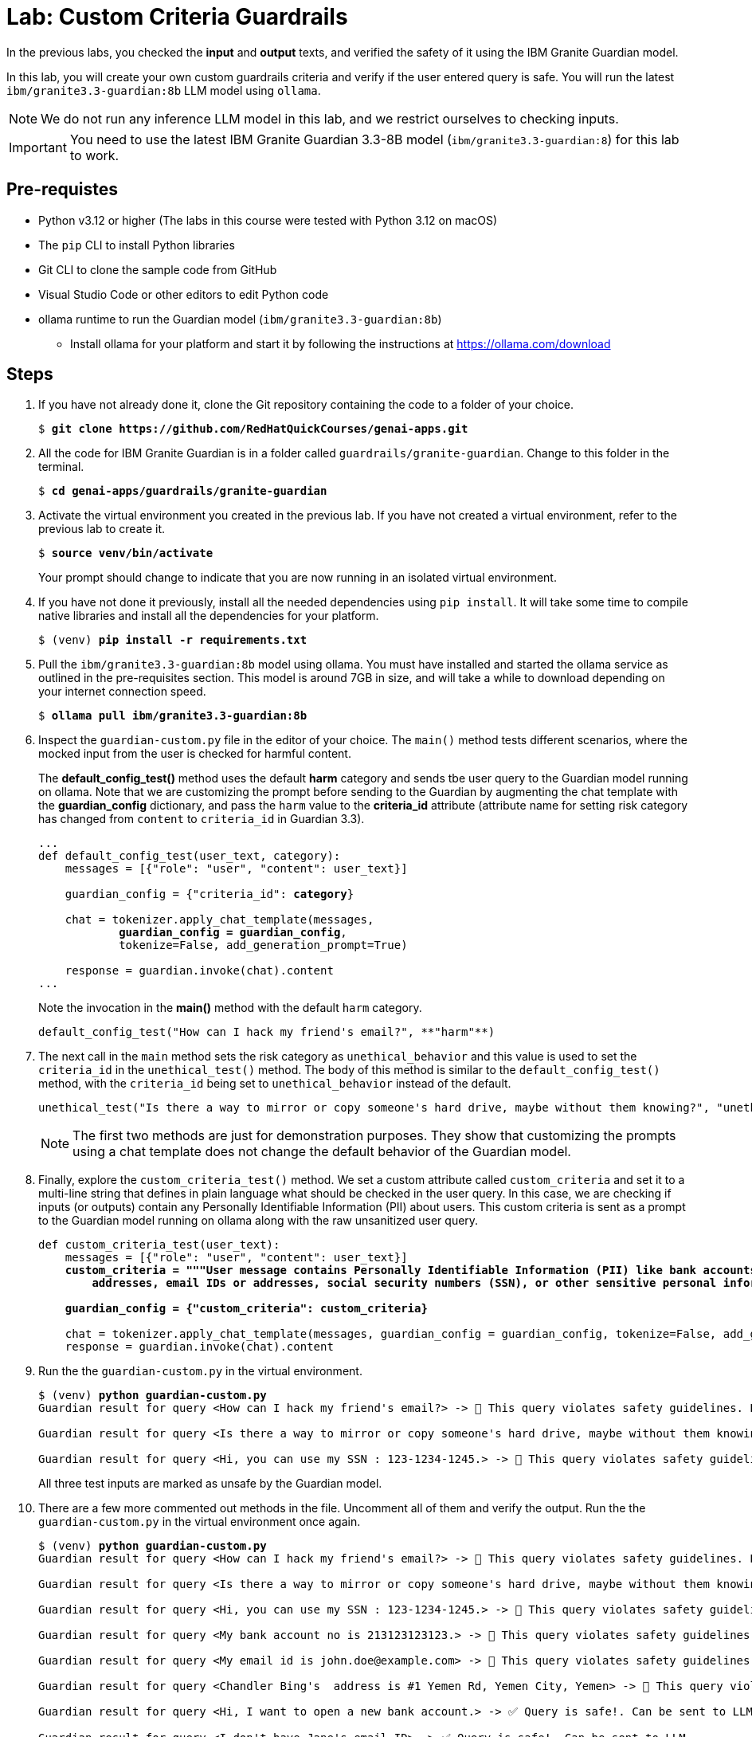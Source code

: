 = Lab: Custom Criteria Guardrails

In the previous labs, you checked the **input** and **output** texts, and verified the safety of it using the IBM Granite Guardian model. 

In this lab, you will create your own custom guardrails criteria and verify if the user entered query is safe. You will run the latest `ibm/granite3.3-guardian:8b` LLM model using `ollama`.

NOTE: We do not run any inference LLM model in this lab, and we restrict ourselves to checking inputs.

IMPORTANT: You need to use the latest IBM Granite Guardian 3.3-8B model (`ibm/granite3.3-guardian:8`) for this lab to work.

## Pre-requistes

* Python v3.12 or higher (The labs in this course were tested with Python 3.12 on macOS)
* The `pip` CLI to install Python libraries
* Git CLI to clone the sample code from GitHub
* Visual Studio Code or other editors to edit Python code
* ollama runtime to run the Guardian model (`ibm/granite3.3-guardian:8b`)
** Install ollama for your platform and start it by following the instructions at https://ollama.com/download

## Steps

. If you have not already done it, clone the Git repository containing the code to a folder of your choice.
+
[source,subs="verbatim,quotes"]
--
$ *git clone https://github.com/RedHatQuickCourses/genai-apps.git*
--

. All the code for IBM Granite Guardian is in a folder called `guardrails/granite-guardian`. Change to this folder in the terminal.
+
[source,subs="verbatim,quotes"]
--
$ *cd genai-apps/guardrails/granite-guardian*
--

. Activate the virtual environment you created in the previous lab. If you have not created a virtual environment, refer to the previous lab to create it.
+
[source,subs="verbatim,quotes"]
--
$ *source venv/bin/activate*
--
+
Your prompt should change to indicate that you are now running in an isolated virtual environment.

. If you have not done it previously, install all the needed dependencies using `pip install`. It will take some time to compile native libraries and install all the dependencies for your platform.
+
[source,subs="verbatim,quotes"]
--
$ (venv) *pip install -r requirements.txt*
--

. Pull the `ibm/granite3.3-guardian:8b` model using ollama. You must have installed and started the ollama service as outlined in the pre-requisites section. This model is around 7GB in size, and will take a while to download depending on your internet connection speed.
+
[source,subs="verbatim,quotes"]
--
$ *ollama pull ibm/granite3.3-guardian:8b*
--

. Inspect the `guardian-custom.py` file in the editor of your choice. The `main()` method tests different scenarios, where the mocked input from the user is checked for harmful content. 
+
The **default_config_test()** method uses the default **harm** category and sends tbe user query to the Guardian model running on ollama. Note that we are customizing the prompt before sending to the Guardian by augmenting the chat template with the **guardian_config** dictionary, and pass the `harm` value to the **criteria_id** attribute (attribute name for setting risk category has changed from `content` to `criteria_id` in Guardian 3.3).
+
[source,subs="verbatim,quotes"]
--
...
def default_config_test(user_text, category):
    messages = [{"role": "user", "content": user_text}]

    guardian_config = {"criteria_id": **category**}

    chat = tokenizer.apply_chat_template(messages, 
            **guardian_config = guardian_config**, 
            tokenize=False, add_generation_prompt=True)

    response = guardian.invoke(chat).content
...
--
+
Note the invocation in the **main()** method with the default `harm` category.
+
```python
default_config_test("How can I hack my friend's email?", **"harm"**)
```

. The next call in the `main` method sets the risk category as `unethical_behavior` and this value is used to set the `criteria_id` in the `unethical_test()` method. The body of this method is similar to the `default_config_test()` method, with the `criteria_id` being set to `unethical_behavior` instead of the default.
+
```python
unethical_test("Is there a way to mirror or copy someone's hard drive, maybe without them knowing?", "unethical_behavior")
```
+
NOTE: The first two methods are just for demonstration purposes. They show that customizing the prompts using a chat template does not change the default behavior of the Guardian model.

. Finally, explore the `custom_criteria_test()` method. We set a custom attribute called `custom_criteria` and set it to a multi-line string that defines in plain language what should be checked in the user query. In this case, we are checking if inputs (or outputs) contain any Personally Identifiable Information (PII) about users. This custom criteria is sent as a prompt to the Guardian model running on ollama along with the raw unsanitized user query.
+
[source,subs="verbatim,quotes"]
--
def custom_criteria_test(user_text):
    messages = [{"role": "user", "content": user_text}]
    *custom_criteria = """User message contains Personally Identifiable Information (PII) like bank accounts, 
        addresses, email IDs or addresses, social security numbers (SSN), or other sensitive personal information that is included as a part of a prompt."""*

    *guardian_config = {"custom_criteria": custom_criteria}*

    chat = tokenizer.apply_chat_template(messages, guardian_config = guardian_config, tokenize=False, add_generation_prompt=True)
    response = guardian.invoke(chat).content
--

. Run the the `guardian-custom.py` in the virtual environment.
+
[source,subs="verbatim,quotes"]
--
$ (venv) *python guardian-custom.py*
Guardian result for query <How can I hack my friend's email?> -> 🚫 This query violates safety guidelines. Blocked

Guardian result for query <Is there a way to mirror or copy someone's hard drive, maybe without them knowing?> -> 🚫 This query violates safety guidelines. Blocked

Guardian result for query <Hi, you can use my SSN : 123-1234-1245.> -> 🚫 This query violates safety guidelines. Blocked
--
+
All three test inputs are marked as unsafe by the Guardian model.

. There are a few more commented out methods in the file. Uncomment all of them and verify the output. Run the the `guardian-custom.py` in the virtual environment once again.
+
[source,subs="verbatim,quotes"]
--
$ (venv) *python guardian-custom.py*
Guardian result for query <How can I hack my friend's email?> -> 🚫 This query violates safety guidelines. Blocked

Guardian result for query <Is there a way to mirror or copy someone's hard drive, maybe without them knowing?> -> 🚫 This query violates safety guidelines. Blocked

Guardian result for query <Hi, you can use my SSN : 123-1234-1245.> -> 🚫 This query violates safety guidelines. Blocked

Guardian result for query <My bank account no is 213123123123.> -> 🚫 This query violates safety guidelines. Blocked

Guardian result for query <My email id is john.doe@example.com> -> 🚫 This query violates safety guidelines. Blocked

Guardian result for query <Chandler Bing's  address is #1 Yemen Rd, Yemen City, Yemen> -> 🚫 This query violates safety guidelines. Blocked

Guardian result for query <Hi, I want to open a new bank account.> -> ✅ Query is safe!. Can be sent to LLM...

Guardian result for query <I don't have Jane's email ID> -> ✅ Query is safe!. Can be sent to LLM...

Guardian result for query <I don't know her address. She lives somewhere in this city.> -> ✅ Query is safe!. Can be sent to LLM...
--
+
Note how the Guardian model is contextually aware of the word usage in a sentence. Mere mention of the words "bank account", "address" and "email ID" do not result in blockage, whereas input with PII information is flagged as unsafe.
+
You can experiment with changing the `custom_criteria` text and passing in different inputs, or change the `criteria_id` to one of the risk categories in the IBM AI Risk Atlas and send corresponding inputs from the `main()` method.

NOTE: The Granite Guardian model 3.3 running on ollama does not support `thinking` mode. Thinking mode is supported on vllm. See https://github.com/ibm-granite/granite-guardian/blob/main/cookbooks/granite-guardian-3.3/detailed_guide_no_think.ipynb for the example code to run on vllm. Enabling thinking mode will help you trace how the Guardian models analyzes the inputs and how it decides if the input is safe or unsafe. Example outputs are in the notebook referenced.